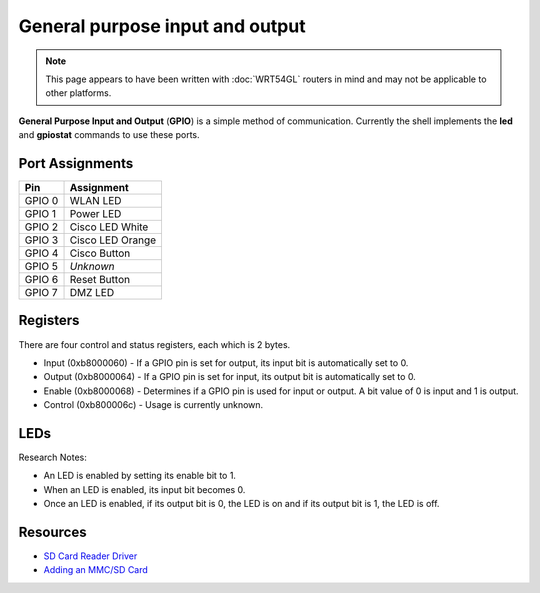 General purpose input and output
================================

.. note::

   This page appears to have been written with :doc:`WRT54GL` routers
   in mind and may not be applicable to other platforms.

**General Purpose Input and Output** (**GPIO**) is a simple method of
communication.  Currently the shell implements the **led** and
**gpiostat** commands to use these ports.

Port Assignments
----------------

========   ===================
Pin        Assignment
========   ===================
GPIO 0     WLAN LED
GPIO 1     Power LED
GPIO 2     Cisco LED White
GPIO 3     Cisco LED Orange
GPIO 4     Cisco Button
GPIO 5     *Unknown*
GPIO 6     Reset Button
GPIO 7     DMZ LED
========   ===================

Registers
---------

There are four control and status registers, each which is 2 bytes.

-  Input (0xb8000060) - If a GPIO pin is set for output, its input bit
   is automatically set to 0.
-  Output (0xb8000064) - If a GPIO pin is set for input, its output bit
   is automatically set to 0.
-  Enable (0xb8000068) - Determines if a GPIO pin is used for input or
   output. A bit value of 0 is input and 1 is output.
-  Control (0xb800006c) - Usage is currently unknown.

LEDs
----

Research Notes:

-  An LED is enabled by setting its enable bit to 1.
-  When an LED is enabled, its input bit becomes 0.
-  Once an LED is enabled, if its output bit is 0, the LED is on and if
   its output bit is 1, the LED is off.

Resources
---------

-  `SD Card Reader
   Driver <http://devel.masikh.org/OpenWRT/mmc/wrt54gl-v1.1/mmc.c>`__
-  `Adding an MMC/SD
   Card <http://wiki.openwrt.org/OpenWrtDocs/Customizing/Hardware/MMC>`__

